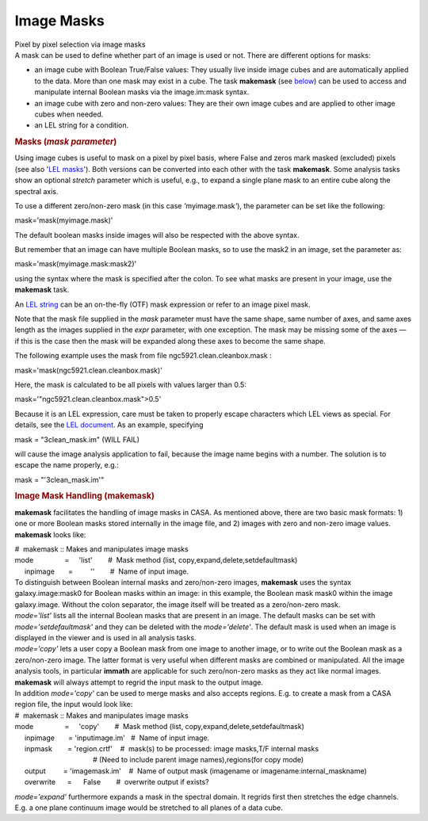 .. container::
   :name: viewlet-above-content-title

Image Masks
===========

.. container::
   :name: viewlet-below-content-title

.. container:: documentDescription description

   Pixel by pixel selection via image masks

.. container:: section
   :name: viewlet-above-content-body

.. container:: section
   :name: content-core

   .. container::
      :name: parent-fieldname-text

      A mask can be used to define whether part of an image is used or
      not. There are different options for masks:

      -  an image cube with Boolean True/False values: They usually live
         inside image cubes and are automatically applied to the data.
         More than one mask may exist in a cube. The task
         **makemask** (see `below <#image-mask-handling--makemask->`__)
         can be used to access and manipulate internal Boolean masks via
         the image.im:mask syntax. 
      -  an image cube with zero and non-zero values: They are their own
         image cubes and are applied to other image cubes when needed.
      -  an LEL string for a condition.

       

      .. rubric:: Masks (*mask parameter*)
         :name: masks-mask-parameter

      Using image cubes is useful to mask on a pixel by pixel basis,
      where False and zeros mark masked (excluded) pixels (see also
      '`LEL
      masks <https://casa.nrao.edu/casadocs-devel/stable/imaging/image-analysis/lattice-expression-language-lel/lel-masks>`__').
      Both versions can be converted into each other with the task
      **makemask**. Some analysis tasks show an optional *stretch*
      parameter which is useful, e.g., to expand a single plane mask to
      an entire cube along the spectral axis.

      To use a different zero/non-zero mask (in this case
      *'*\ myimage.mask\ *'*), the parameter can be set like the
      following:

      .. container:: casa-input-box

         mask='mask(myimage.mask)'

      The default boolean masks inside images will also be respected
      with the above syntax.

      But remember that an image can have multiple Boolean masks, so to
      use the mask2 in an image, set the parameter as: 

      .. container:: casa-input-box

         mask='mask(myimage.mask:mask2)'

      using the syntax where the mask is specified after the colon. To
      see what masks are present in your image, use the **makemask**
      task.

      An `LEL string <#lattice-expressions--expr->`__ can be an
      on-the-fly (OTF) mask expression or refer to an image pixel mask.

      Note that the mask file supplied in the *mask* parameter must have
      the same shape, same number of axes, and same axes length as the
      images supplied in the *expr* parameter, with one exception. The
      mask may be missing some of the axes — if this is the case then
      the mask will be expanded along these axes to become the same
      shape.

      The following example uses the mask from file
      ngc5921.clean.cleanbox.mask :

      .. container:: casa-input-box

         mask='mask(ngc5921.clean.cleanbox.mask)'

      Here, the mask is calculated to be all pixels with values larger
      than 0.5:

      .. container:: casa-input-box

         mask='"ngc5921.clean.cleanbox.mask">0.5'

      Because it is an LEL expression, care must be taken to properly
      escape characters which LEL views as special. For details, see the
      `LEL
      document <https://casa.nrao.edu/casadocs-devel/stable/imaging/image-analysis/lattice-expression-language-lel/lattice-expression-language>`__.
      As an example, specifying

      .. container:: casa-input-box

         mask = "3clean_mask.im" (WILL FAIL)

      will cause the image analysis application to fail, because the
      image name begins with a number. The solution is to escape the
      name properly, e.g.:

      .. container:: casa-input-box

         mask = "'3clean_mask.im'"

       

      .. rubric:: Image Mask Handling (**makemask**)
         :name: title0

      **makemask** facilitates the handling of image masks in CASA. As
      mentioned above, there are two basic mask formats: 1) one or more
      Boolean masks stored internally in the image file, and 2) images
      with zero and non-zero image values. **makemask** looks like:

      .. container:: casa-input-box

         | #  makemask :: Makes and manipulates image masks
         | mode                =     'list'        #  Mask method (list,
           copy,expand,delete,setdefaultmask)
         |      inpimage       =         ''        #  Name of input
           image.

      | To distinguish between Boolean internal masks and zero/non-zero
        images, **makemask** uses the syntax galaxy.image:mask0 for
        Boolean masks within an image: in this example, the Boolean mask
        mask0 within the image galaxy.image\ *.* Without the colon
        separator, the image itself will be treated as a zero/non-zero
        mask.
      | *mode='list'* lists all the internal Boolean masks that are
        present in an image. The default masks can be set with
        *mode='setdefaultmask'* and they can be deleted with the
        *mode='delete'*. The default mask is used when an image is
        displayed in the viewer and is used in all analysis tasks.
      | *mode='copy'* lets a user copy a Boolean mask from one image to
        another image, or to write out the Boolean mask as a
        zero/non-zero image. The latter format is very useful when
        different masks are combined or manipulated. All the image
        analysis tools, in particular **immath** are applicable for such
        zero/non-zero masks as they act like normal images. **makemask**
        will always attempt to regrid the input mask to the output
        image.
      | In addition *mode='copy'* can be used to merge masks and also
        accepts regions. E.g. to create a mask from a CASA region file,
        the input would look like:

      .. container:: casa-input-box

         | #  makemask :: Makes and manipulates image masks
         | mode                =     'copy'        #  Mask method (list,
           copy,expand,delete,setdefaultmask)
         |      inpimage       = 'inputimage.im'   #  Name of input
           image.
         |      inpmask        = 'region.crtf'    #  mask(s) to be
           processed: image masks,T/F internal masks
         |                                         # (Need to include
           parent image names),regions(for copy mode)
         |      output         = 'imagemask.im'    #  Name of output
           mask (imagename or imagename:internal_maskname)
         |      overwrite      =      False        #  overwrite output
           if exists?

      *mode='expand'* furthermore expands a mask in the spectral domain.
      It regrids first then stretches the edge channels. E.g. a one
      plane continuum image would be stretched to all planes of a data
      cube.

       

.. container:: section
   :name: viewlet-below-content-body
